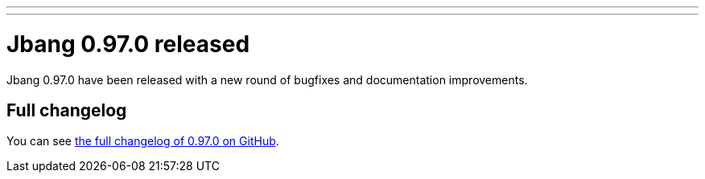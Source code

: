---
---
# Jbang 0.97.0 released
:page-tags: [release]
:page-tagline: 0.97.0 is the latest release.
:page-author: maxandersen

Jbang 0.97.0 have been released with a new round of bugfixes and documentation improvements.

== Full changelog

You can see https://github.com/jbangdev/jbang/releases/tag/v0.97.0[the full changelog of 0.97.0 on GitHub].